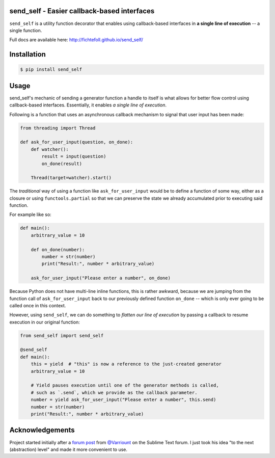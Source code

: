 send_self - Easier callback-based interfaces
============================================

.. image:: https://travis-ci.org/FichteFoll/send_self.svg?branch=master
   :target: https://travis-ci.org/FichteFoll/send_self

.. image:: https://coveralls.io/repos/FichteFoll/send_self/badge.svg?branch=master&service=github
   :target: https://coveralls.io/github/FichteFoll/send_self?branch=master


``send_self`` is a utility function decorator
that enables using callback-based interfaces
in **a single line of execution**
-- a single function.

Full docs are available here: http://fichtefoll.github.io/send_self/


Installation
============

.. code-block:: shell

    $ pip install send_self


Usage
=====

send_self's mechanic of sending a generator function
a handle to itself
is what allows for better flow control
using callback-based interfaces.
Essentially, it enables *a single line of execution*.

Following is a function that uses an asynchronous callback mechanism
to signal that user input has been made:

.. code-block:: python

   from threading import Thread

   def ask_for_user_input(question, on_done):
       def watcher():
           result = input(question)
           on_done(result)

       Thread(target=watcher).start()

The *traditional* way of using a function like ``ask_for_user_input`` would be
to define a function of some way,
either as a closure or using ``functools.partial`` so that we can preserve
the state we already accumulated prior to executing said function.

For example like so:

.. code-block:: python

   def main():
       arbitrary_value = 10

       def on_done(number):
           number = str(number)
           print("Result:", number * arbitrary_value)

       ask_for_user_input("Please enter a number", on_done)

Because Python does not have multi-line inline functions,
this is rather awkward,
because we are jumping from the function call of ``ask_for_user_input``
back to our previously defined function ``on_done``
-- which is only ever going to be called once in this context.

However, using ``send_self``,
we can do something to *flatten our line of execution*
by passing a callback to resume execution in our original function:

.. code-block:: python

   from send_self import send_self

   @send_self
   def main():
       this = yield  # "this" is now a reference to the just-created generator
       arbitrary_value = 10

       # Yield pauses execution until one of the generator methods is called,
       # such as `.send`, which we provide as the callback parameter.
       number = yield ask_for_user_input("Please enter a number", this.send)
       number = str(number)
       print("Result:", number * arbitrary_value)


Acknowledgements
================

Project started initially after a `forum post`__ from `@Varriount`__
on the Sublime Text forum.
I just took his idea "to the next (abstraction) level"
and made it more convenient to use.

.. __: http://www.sublimetext.com/forum/viewtopic.php?f=6&t=17671
.. __: https://github.com/Varriount
